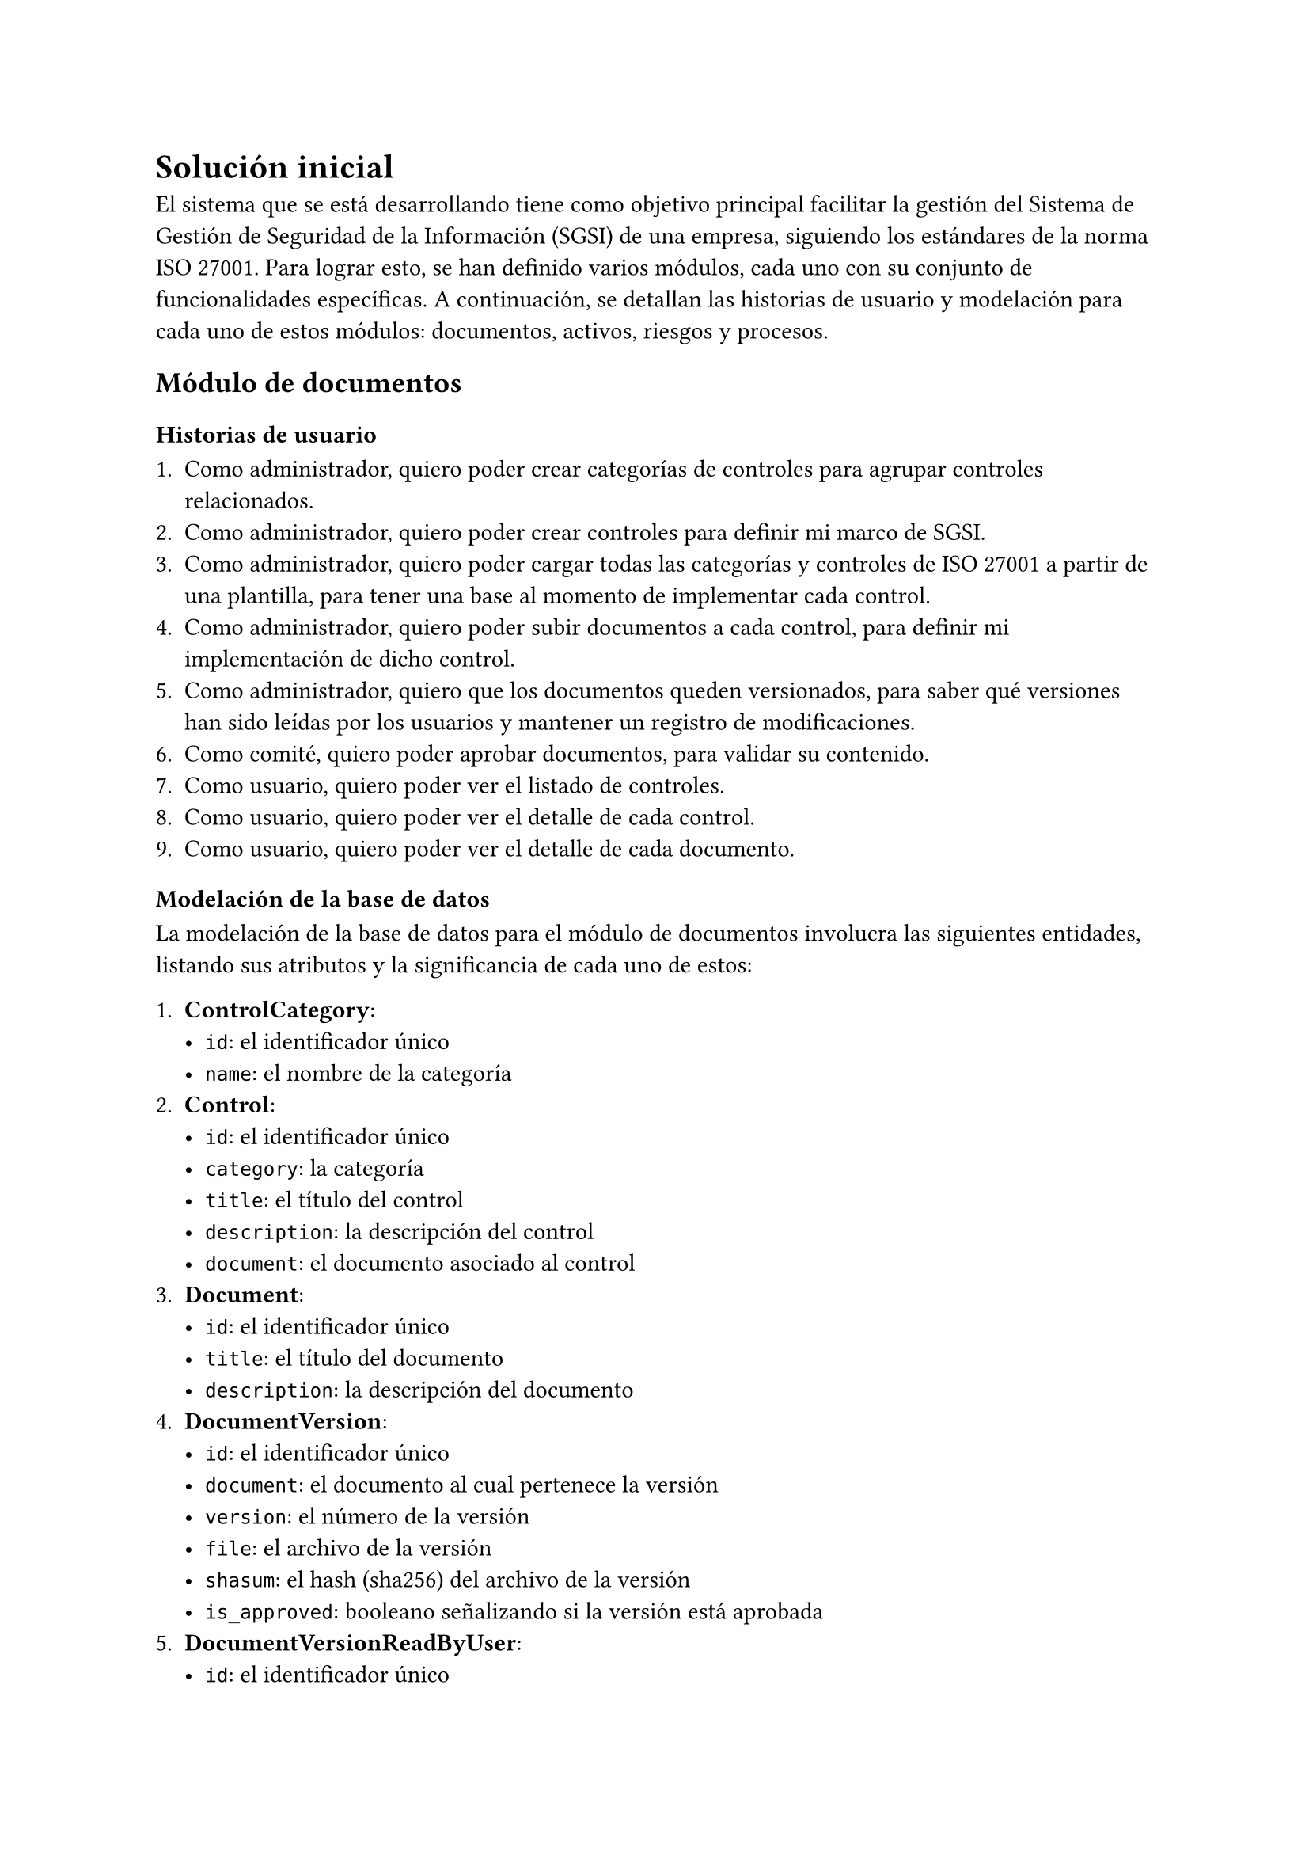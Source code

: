 = Solución inicial

El sistema que se está desarrollando tiene como objetivo principal facilitar la gestión del Sistema de Gestión de Seguridad de la Información (SGSI) de una empresa, siguiendo los estándares de la norma ISO 27001. Para lograr esto, se han definido varios módulos, cada uno con su conjunto de funcionalidades específicas. A continuación, se detallan las historias de usuario y modelación para cada uno de estos módulos: documentos, activos, riesgos y procesos.

== Módulo de documentos

=== Historias de usuario

1. Como administrador, quiero poder crear categorías de controles para agrupar controles relacionados.
2. Como administrador, quiero poder crear controles para definir mi marco de SGSI.
3. Como administrador, quiero poder cargar todas las categorías y controles de ISO 27001 a partir de una plantilla, para tener una base al momento de implementar cada control.
4. Como administrador, quiero poder subir documentos a cada control, para definir mi implementación de dicho control.
5. Como administrador, quiero que los documentos queden versionados, para saber qué versiones han sido leídas por los usuarios y mantener un registro de modificaciones.
6. Como comité, quiero poder aprobar documentos, para validar su contenido.
7. Como usuario, quiero poder ver el listado de controles.
8. Como usuario, quiero poder ver el detalle de cada control.
9. Como usuario, quiero poder ver el detalle de cada documento.

=== Modelación de la base de datos

La modelación de la base de datos para el módulo de documentos involucra las siguientes entidades, listando sus atributos y la significancia de cada uno de estos:

1. *ControlCategory*:
  - `id`: el identificador único
  - `name`: el nombre de la categoría
2. *Control*:
  - `id`: el identificador único
  - `category`: la categoría
  - `title`: el título del control
  - `description`: la descripción del control
  - `document`: el documento asociado al control
3. *Document*:
  - `id`: el identificador único
  - `title`: el título del documento
  - `description`: la descripción del documento
4. *DocumentVersion*:
  - `id`: el identificador único
  - `document`: el documento al cual pertenece la versión
  - `version`: el número de la versión
  - `file`: el archivo de la versión
  - `shasum`: el hash (sha256) del archivo de la versión
  - `is_approved`: booleano señalizando si la versión está aprobada
5. *DocumentVersionReadByUser*:
  - `id`: el identificador único
  - `document_version`: la versión leída por el usuario
  - `user`: el usuario que hizo la lectura
6. *Evidence*:
  - `id`: el identificador único
  - `document_version`: la versión del documento a la cual alude la evidencia
  - `process_activity`: la actividad a partir de la que se generó la evidencia
  - `file`: archivo de evidencia
  - `shasum`: el hash (sha256) del archivo de evidencia


== Módulo de activos

=== Historias de usuario

1. Como administrador, quiero poder registrar activos de la empresa, para luego definir su riesgo asociado.
2. Como usuario, quiero poder ver el listado de activos.
3. Como usuario, quiero poder ver el detalle de cada activo.

=== Modelación de la base de datos

La modelación de la base de datos para el módulo de activos involucra las siguientes entidades, listando sus atributos y la significancia de cada uno de estos:

1. *Asset*:
  - `id`: el identificador único
  - `owner`: el dueño del activo
  - `name`: el nombre del activo
  - `description`: la descripción del activo
  - `asset_type`: el tipo de activo
  - `criticality`: la criticidad del activo, está pudiendo ser `muy baja`, `baja`, `media`, `alta` o `muy alta`
  - `classification`: la clasificación del activo, está pudiendo ser `publica`, `interna` o `privada`

== Módulo de riesgos

=== Historias de usuario

1. Como administrador, quiero poder asignar un riesgo a cada uno de los activos.
2. Como administrador, quiero poder ver el listado de riesgos.
3. Como administrador, quiero poder ver el detalle de cada riesgo.

=== Modelación de la base de datos

La modelación de la base de datos para el módulo de riesgos involucra las siguientes entidades, listando sus atributos y la significancia de cada uno de estos:

1. *Risk*:
  - `id`: el identificador único
  - `asset`: el activo para el cual existe el riesgo
  - `control`: el control asociado al riesgo
  - `title`: el título del riesgo
  - `description`: la descripción del riesgo
  - `responsible`: el responsable del riesgo
  - `severity`: la gravedad de que se plasme el riesgo, está pudiendo ser `muy baja`, `baja`, `media`, `alta` o `muy alta`
  - `likelihood`: la probabilidad de que se plasme el riesgo, está pudiendo ser `muy baja`, `baja`, `media`, `alta` o `muy alta`
  - `treatment`: el tratamiento que se le dará al riesgo, esté pudiendo ser `mitigar`, `transferir`, `aceptar` o `eliminar`

== Módulo de procesos

=== Historias de usuario

1. Como administrador, quiero poder definir procesos manuales, para generar evidencia de cierto control.
2. Como administrador, quiero poder definir procesos recurrentes, para generar evidencia de cierto control de manera periódica.
3. Como administrador, quiero poder asignar procesos a los usuarios directamente o indirectamente a través de grupos, para generar evidencia de los controles.
4. Como usuario, quiero ser notificado al tener un nuevo proceso asignado, para poder completarlo rápidamente.

=== Modelación de la base de datos

La modelación de la base de datos para el módulo de riesgos involucra las siguientes entidades, listando sus atributos y la significancia de cada uno de estos:

1. *ProcessDefinition*:
  - `id`: el identificador único
  - `name`: el nombre de la definición de un proceso
  - `control`: el control asociado a la definición de un proceso
  - `recurrency`: la recurrencia con la que se tiene que hacer el proceso
2. *ProcessActivityDefinition*:
  - `id`: el identificador único
  - `process_definition`: la definición de un proceso a la cual se le define la actividad
  - `order`: el orden respectivo a las otras definiciones de actividades de una definición de un proceso
  - `description`: la descripción de la actividad a realizar
  - `asignee`: el usuario encargado de realizar la actividad
  - `asignee_group`: el grupo de usuario a los cuales se les debe asignar la actividad
3. *Process*:
  - `id`: el identificador único
  - `process_definition`: la definición de un proceso con la cual se crea el proceso
  - `name`: el nombre del proceso
  - `control`: el control asociado al proceso
  - `completed`: booleano representando si el proceso fue completado
  - `completed_at`: fecha y hora en la cual fue completado el proceso
4. *ProcessActivity*:
  - `id`: el identificador único
  - `process`: el proceso al cual esta asociada la actividad
  - `activity_definition`: la definición de la actividad con la cual se crea la actividad
  - `order`: el orden respectivo a las otras actividades de un proceso
  - `description`: la descripción de la actividad a realizar
  - `asignee`: el usuario encargado de realizar la actividad
  - `asignee_group`: el grupo de usuario a los cuales se les asignó la actividad
  - `completed`: booleano representando si la actividad fue completada
  - `completed_at`: fecha y hora en la cual fue completada la actividad

== Tecnologías escogidas

La solución se adapta de manera efectiva para abordar desafíos relacionados con la escalabilidad, el rendimiento y la seguridad del sistema, incorporando consideraciones específicas en su diseño y arquitectura.

En términos de escalabilidad, si bien el proyecto no está inicialmente diseñado para manejar un gran flujo de usuarios, la implementación en contenedores Docker permite una fácil replicación y despliegue detrás de un balanceador de carga. Esto facilita la escalabilidad horizontal, permitiendo la adición de nuevos contenedores según sea necesario. Para la gestión de datos, la escalabilidad vertical de la base de datos PostgreSQL y la opción de utilizar réplicas para lectura proporcionan una respuesta eficiente a posibles aumentos en la carga de datos.

En cuanto al rendimiento, la elección de tecnologías robustas y bien probadas, como Django, PostgreSQL y Typescript, proporciona una base sólida. La experiencia previa con sistemas similares garantiza que el escalamiento de la aplicación sea un proceso manejable, respaldado por las mejores prácticas y lecciones aprendidas de implementaciones anteriores.

La interoperabilidad entre las tecnologías utilizadas se ve respaldada por la compatibilidad inherente de Django con PostgreSQL y la elección de Typescript como lenguaje en el frontend. Además, se planea seguir estándares y prácticas documentadas para asegurar una integración fluida, aprovechando la documentación existente como guía.

La elección de Django junto con HTML y CSS se justifica por la naturaleza estática de los datos, donde los cambios no son frecuentes. En este contexto, una biblioteca de frontend como React no aportaría un beneficio significativo, ya que la actualización dinámica de la interfaz de usuario no es una prioridad, lo que hace que la simplicidad y la eficiencia de HTML y CSS sean suficientes para cumplir con los requisitos del proyecto.